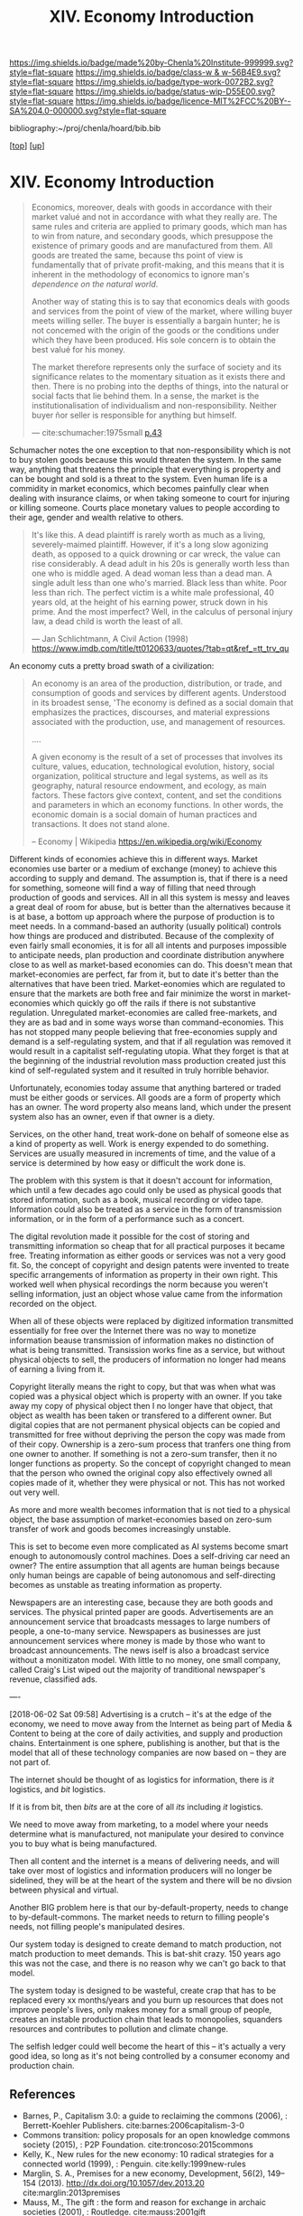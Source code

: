#   -*- mode: org; fill-column: 60 -*-

#+TITLE: XIV. Economy Introduction
#+STARTUP: showall
#+TOC: headlines 4
#+PROPERTY: filename

[[https://img.shields.io/badge/made%20by-Chenla%20Institute-999999.svg?style=flat-square]] 
[[https://img.shields.io/badge/class-w & w-56B4E9.svg?style=flat-square]]
[[https://img.shields.io/badge/type-work-0072B2.svg?style=flat-square]]
[[https://img.shields.io/badge/status-wip-D55E00.svg?style=flat-square]]
[[https://img.shields.io/badge/licence-MIT%2FCC%20BY--SA%204.0-000000.svg?style=flat-square]]

bibliography:~/proj/chenla/hoard/bib.bib

[[[../index.org][top]]] [[[./index.org][up]]]

* XIV. Economy Introduction
:PROPERTIES:
:CUSTOM_ID:
:Name:     /home/deerpig/proj/chenla/warp/14/intro.org
:Created:  2018-04-29T17:21@Prek Leap (11.642600N-104.919210W)
:ID:       f79d80a5-4060-4e2a-b60a-fcc7e90a55e7
:VER:      578269330.325224032
:GEO:      48P-491193-1287029-15
:BXID:     proj:BVD2-8622
:Class:    primer
:Type:     work
:Status:   wip
:Licence:  MIT/CC BY-SA 4.0
:END:

#+begin_quote
Economics, moreover, deals with goods in accordance with
their market valué and not in accordance with what they
really are. The same rules and criteria are applied to
primary goods, which man has to win from nature, and
secondary goods, which presuppose the existence of primary
goods and are manufactured from them. All goods are treated
the same, because ths point of view is fundamentally that of
prívate profit-making, and this means that it is inherent in
the methodology of economics to ignore man's /dependence on
the natural world/.

Another way of stating this is to say that economics deals
with goods and services from the point of view of the
market, where willing buyer meets willing seller. The buyer
is essentially a bargain hunter; he is not concemed with the
origin of the goods or the conditions under which they have
been produced. His sole concern is to obtain the best valué
for his money.

The market therefore represents only the surface of society
and its significance relates to the momentary situation as
it exists there and then. There is no probing into the
depths of things, into the natural or social facts that lie
behind them. In a sense, the market is the
institutionalisation of individualism and
non-responsibility. Neither buyer ñor seller is responsible
for anything but himself.

— cite:schumacher:1975small [[pdf:schumacher:1975small.pdf::44][p.43]]
#+end_quote

Schumacher notes the one exception to that
non-responsibility which is not to buy stolen goods because
this would threaten the system.  In the same way, anything
that threatens the principle that everything is property and
can be bought and sold is a threat to the system.  Even
human life is a commidity in market economics, which becomes
painfully clear when dealing with insurance claims, or when
taking someone to court for injuring or killing someone.
Courts place monetary values to people according to their
age, gender and wealth relative to others.

#+begin_quote
It's like this. A dead plaintiff is rarely worth as much as
a living, severely-maimed plaintiff. However, if it's a long
slow agonizing death, as opposed to a quick drowning or car
wreck, the value can rise considerably. A dead adult in his
20s is generally worth less than one who is middle aged. A
dead woman less than a dead man. A single adult less than
one who's married. Black less than white. Poor less than
rich. The perfect victim is a white male professional, 40
years old, at the height of his earning power, struck down
in his prime. And the most imperfect? Well, in the calculus
of personal injury law, a dead child is worth the least of
all.

— Jan Schlichtmann, A Civil Action (1998)
  https://www.imdb.com/title/tt0120633/quotes/?tab=qt&ref_=tt_trv_qu
#+end_quote

#+begin_comment
I'm hesitating to commit to this outline because the model
that is emerging is bluring the line between private and
public sectors -- private is becoming more public and public
more private.  If the private sector falls under the same
rules and the public, and the governance mechanisms are
distributed so that power naturally propagates to the edge
rather than collect into pools at the center.

If so, an economy that is close to what we have today will
not be the same over time.

Part of the reason in a free-market based economy that
government is so big is that there are so many things that a
free-market doesn't do well.  Without a profit motive
free-markets won't do anything.  And if you try to turn
public sector functions you get mixed results because many
things have to be done without trying to make a profit.
This then becomes a distribution problem as much as anything
else.

---

Was just scanning through all of the different economic
models that have been tried or proposed, and I find it
striking that they are almost all completely top town, and
based on clear and simple rules that don't leave much room
when things go wrong, or, like anarchism and
market-captialism are completely free of rules and are based
on the belief that economic systems are self-organizing and
regulating.  There isn't a lot of creative thinking going on
here.  Their models of human nature, limitations and
cognitive bias are equally simplistic.  I suspect that they
mostly assume that these models can scale to any size, and
that different models might work at specific scales and
their corresponding level of complexity but not at smaller
or greater scales.

Regulated Capitalism is sort of the best of the worst
because it is based on a flexible bottom-up model that can
adapt to chaotic unpredictible systems.  But it is also
requires large bureaucratic infrastructure and state-owned
services which can fill in the gaps that markets are not
good at filling. 

There are bits and pieces in most of the systems that are
worth adapting and incorporating.

So let's start by coming up with a basic list of things that
people seem to require because of the ecolological niche we
were designed to fill.

We can only keep a limited number of things in our heads at
one time, two is fine, three is pushing it, more than that
is impossible without using some kind of system like writing
to store more items so we can load and unload different
parts of the problem and work towards a solution that would
otherwise be impossible.  This places a limit on how many
relationships we can maintain with other people.  Above
these limits such as Dunbar's number, things break down.
We're not good at scaling, except for brief periods for an
event, festival, or to accomplish a group activity like
seasonal Mastadon or caribou hunts.  During such events,
resources are plentiful and there is less competitive
pressure between people.  But it doesn't last long, and if
we don't disband and move away from each other things fall
apart.  Our inability to keep more than a few things in our
working memory at a time also limits how much we can
cooperate and how abstract trading resources can become
without externalizing them.

We are pack animals which naturally create hierarchies
within groups -- leaders, followers etc.  We leverage our
large cerebral cortex so that we use a transactional system
so that different members maintain different specialized
knowledge.

We are territorial, we establish territories as individuals
and as groups.  This leads to conflict when more than one
group is competing for the same resources.  This problem was
compounded by the agracultural revolution because our
territories became fixed an inflexible.

We instinctively collect more than we need as a buffer for
when resources are scarce.  Like squirels saving nuts for
the winter.  That instinct leads to hoarding and greed at
the expense of others in the group or other groups.

We are not good at planning for time scales larger than
human life times.  We have sometimes managed to create
systems that can be passed down to many generations which
are stable, but the actions and decsions are still short
term and within living memory.  We feel strong connection to
our grand parents and on the other side, our grandchildren,
but not much farther in the past or into the future.

So some forms of property seem to be unavoidable, but
property can be owned indivudally or collectively.  So long
as people feel in control of the property that they interact
with, even if it is for short periods of time, we seem to do
okay.

Currencies seem to be unavoidable, but because they are
universal tokens that can be used to obtain any kind of
resource they are naturally hoarded.  Is it possible to
build currency systems that, when combined with group
ownership and other feedback systems that ensure that
hoarding is not needed because there is no danger of
scarcity?

Nomadic cultures keep posessions to a minimum, and feel more
secure in some respects because they know that if resources
are scarce in one place they can go somewhere else to find
them.  Sedantary pastorial agricultural cultures that later
concentrate into cities are stuck where they are, and can't
move when resources are scarce so stocks are the only way to
compensate for that.  Nomadic cultures are based around
flows.

Man seems to be designed to be a little of both, no one or
the other.  We like to stay put when things are comfortable
and plentiful, but get bored if we stay for too long and end
up fighting with each other.  Routines which are too regular
and are continued too long are not healthy.  One good thing
about pastorial agrictulture and nomads is that seasons
bring variety of diet and activities.  Industrial
civilization has made everything available everywhere year
round -- this is not healthy.

#+end_comment


An economy cuts a pretty broad swath of a civilization:

#+begin_quote
An economy is an area of the production, distribution, or
trade, and consumption of goods and services by different
agents. Understood in its broadest sense, 'The economy is
defined as a social domain that emphasizes the practices,
discourses, and material expressions associated with the
production, use, and management of resources.

....

A given economy is the result of a set of processes that
involves its culture, values, education, technological
evolution, history, social organization, political structure
and legal systems, as well as its geography, natural
resource endowment, and ecology, as main factors. These
factors give context, content, and set the conditions and
parameters in which an economy functions. In other words,
the economic domain is a social domain of human practices
and transactions. It does not stand alone.

-- Economy | Wikipedia
   https://en.wikipedia.org/wiki/Economy
#+end_quote

Different kinds of economies achieve this in different ways.
Market economies use barter or a medium of exchange (money)
to achieve this according to supply and demand.  The
assumption is, that if there is a need for something,
someone will find a way of filling that need through
production of goods and services.  All in all this system is
messy and leaves a great deal of room for abuse, but is
better than the alternatives because it is at base, a bottom
up approach where the purpose of production is to meet
needs.  In a command-based an authority (usually political)
controls how things are produced and distributed.  Because
of the complexity of even fairly small economies, it is for
all all intents and purposes impossible to anticipate needs,
plan production and coordinate distribution anywhere close
to as well as market-based economies can do.  This doesn't
mean that market-economies are perfect, far from it, but to
date it's better than the alternatives that have been tried.
Market-eonomies which are regulated to ensure that the
markets are both free and fair minimize the worst in
market-economies which quickly go off the rails if there is
not substantive regulation.  Unregulated market-economies
are called free-markets, and they are as bad and in some
ways worse than command-economies.  This has not stopped
many people believing that free-economies supply and demand
is a self-regulating system, and that if all regulation was
removed it would result in a capitalist self-regulating
utopia.  What they forget is that at the beginning of the
industrial revolution mass production created just this kind
of self-regulated system and it resulted in truly horrible
behavior.

Unfortunately, economies today assume that anything bartered
or traded must be either goods or services.  All goods are a
form of property which has an owner.  The word property also
means land, which under the present system also has an
owner, even if that owner is a diety.

Services, on the other hand, treat work-done on behalf of
someone else as a kind of property as well.  Work is energy
expended to do something.  Services are usually measured in
increments of time, and the value of a service is determined
by how easy or difficult the work done is.

The problem with this system is that it doesn't account for
information, which until a few decades ago could only be
used as physical goods that stored information, such as a
book, musical recording or video tape.  Information could
also be treated as a service in the form of transmission
information, or in the form of a performance such as a
concert.

The digital revolution made it possible for the cost of
storing and transmitting information so cheap that for all
practical purposes it became free.  Treating information as
either goods or services was not a very good fit.  So, the
concept of copyright and design patents were invented to
treate specific arrangements of information as property in
their own right.  This worked well when physical recordings
the norm because you weren't selling information, just an
object whose value came from the information recorded on the
object.

When all of these objects were replaced by digitized
information transmitted essentially for free over the
Internet there was no way to monetize information beause
transmission of information makes no distinction of what is
being transmitted.  Transission works fine as a service, but
without physical objects to sell, the producers of
information no longer had means of earning a living from it.

Copyright literally means the right to copy, but that was
when what was copied was a physical object which is property
with an owner.  If you take away my copy of physical object
then I no longer have that object, that object as wealth has
been taken or transfered to a different owner.  But digital
copies that are not permanent physical objects can be copied
and transmitted for free without depriving the person the
copy was made from of their copy.  Ownership is a zero-sum
process that tranfers one thing from one owner to another.
If something is not a zero-sum transfer, then it no longer
functions as property.  So the concept of copyright changed
to mean that the person who owned the original copy also
effectively owned all copies made of it, whether they were
physical or not.  This has not worked out very well.

As more and more wealth becomes information that is not tied
to a physical object, the base assumption of
market-economies based on zero-sum transfer of work and
goods becomes increasingly unstable.

This is set to become even more complicated as AI systems
become smart enough to autonomously control machines.  Does
a self-driving car need an owner?  The entire assumption
that all agents are human beings because only human beings
are capable of being autonomous and self-directing becomes
as unstable as treating information as property.

Newspapers are an interesting case, because they are both
goods and services.  The physical printed paper are goods.
Advertisements are an announcement service that broadcasts
messages to large numbers of people, a one-to-many service.
Newspapers as businesses are just announcement services
where money is made by those who want to broadcast
announcements.  The news iself is also a broadcast service
without a monitizaton model.  With little to no money, one
small company, called Craig's List wiped out the majority of
tranditional newspaper's revenue, classified ads.

----

[2018-06-02 Sat 09:58] Advertising is a crutch -- it's at
the edge of the economy, we need to move away from the
Internet as being part of Media & Content to being at the
core of daily activities, and supply and production chains.
Entertainment is one sphere, publishing is another, but that
is the model that all of these technology companies are now
based on -- they are not part of.

The internet should be thought of as logistics for
information, there is /it/ logistics, and /bit/ logistics.

If it is from bit, then /bits/ are at the core of all /its/
including /it/ logistics.

We need to move away from marketing, to a model where your
needs determine what is manufactured, not manipulate your
desired to convince you to buy what is being manufactured.  

Then all content and the internet is a means of delivering
needs, and will take over most of logistics and information
producers will no longer be sidelined, they will be at the
heart of the system and there will be no divsion between
physical and virtual.

Another BIG problem here is that our by-default-property,
needs to change to by-default-commons.  The market needs to
return to filling people's needs, not filling people's
manipulated desires.

Our system today is designed to create demand to match
production, not match production to meet demands.  This is
bat-shit crazy.  150 years ago this was not the case, and
there is no reason why we can't go back to that model.

The system today is designed to be wasteful, create crap
that has to be replaced every xx months/years and you burn
up resources that does not improve people's lives, only
makes money for a small group of people, creates an instable
production chain that leads to monopolies, squanders
resources and contributes to pollution and climate change.

The selfish ledger could well become the heart of this --
it's actually a very good idea, so long as it's not being
controlled by a consumer economy and production chain.


** References

  - Barnes, P., Capitalism 3.0: a guide to reclaiming the
    commons (2006), : Berrett-Koehler Publishers.
    cite:barnes:2006capitalism-3-0
  - Commons transition: policy proposals for an open
    knowledge commons society (2015), : P2P Foundation.
    cite:troncoso:2015commons
  - Kelly, K., New rules for the new economy: 10 radical
    strategies for a connected world (1999), : Penguin.
    cite:kelly:1999new-rules
  - Marglin, S. A., Premises for a new economy, Development,
    56(2), 149–154 (2013).
    http://dx.doi.org/10.1057/dev.2013.20
    cite:marglin:2013premises
  - Mauss, M., The gift : the form and reason for exchange in archaic
    societies (2001), : Routledge.
    cite:mauss:2001gift
  - Mauss, M., The gift : the form and reason for exchange
    in archaic societies (2001), : Routledge.
    cite:mauss:2001gift 
  - Schumacher, E. F., Small is beautiful: economics as if
    people mattered (1975), : Harper Perennial.
    cite:schumacher:1975small
  - Smith, A., The wealth of nations - an inquiry into the
    nature and causes of the wealth of nations (1977), :
    University Of Chicago Press.
    cite:smith:1977wealth
  - Trotsky, L., & ZINOV'EV, G. E., /Soviet economy in
    danger. the expulsion of zinoviev/ (1933).
    cite:trotsky:1933soviet
